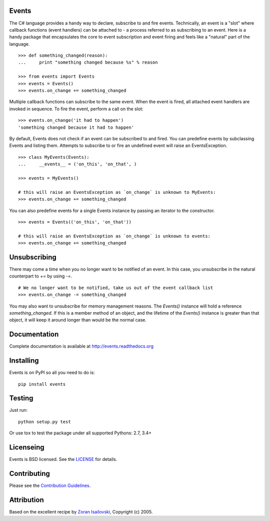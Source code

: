 Events 
------

The C# language provides a handy way to declare, subscribe to and fire events.
Technically, an event is a "slot" where callback functions (event handlers) can
be attached to - a process referred to as subscribing to an event. Here is
a handy package that encapsulates the core to event subscription and event
firing and feels like a "natural" part of the language.

::

    >>> def something_changed(reason): 
    ...     print "something changed because %s" % reason 

    >>> from events import Events
    >>> events = Events()
    >>> events.on_change += something_changed

Multiple callback functions can subscribe to the same event. When the event is
fired, all attached event handlers are invoked in sequence. To fire the event,
perform a call on the slot: 

::

    >>> events.on_change('it had to happen')
    'something changed because it had to happen'

By default, Events does not check if an event can be subscribed to and fired.
You can predefine events by subclassing Events and listing them. Attempts to
subscribe to or fire an undefined event will raise an EventsException.

::

    >>> class MyEvents(Events):
    ...     __events__ = ('on_this', 'on_that', )

    >>> events = MyEvents()

    # this will raise an EventsException as `on_change` is unknown to MyEvents:
    >>> events.on_change += something_changed

You can also predefine events for a single Events instance by passing an
iterator to the constructor.

::

    >>> events = Events(('on_this', 'on_that'))

    # this will raise an EventsException as `on_change` is unknown to events:
    >>> events.on_change += something_changed


Unsubscribing
-------------
There may come a time when you no longer want to be notified of an event. In
this case, you unsubscribe in the natural counterpart to `+=` by using `-=`.

::

    # We no longer want to be notified, take us out of the event callback list
    >>> events.on_change -= something_changed


You may also want to unsubscribe for memory management reasons. The `Events()` instance
will hold a reference `something_changed`. If this is a member method of an object,
and the lifetime of the `Events()` instance is greater than that object, it will keep
it around longer than would be the normal case.

Documentation
-------------
Complete documentation is available at http://events.readthedocs.org

Installing
----------
Events is on PyPI so all you need to do is:

::

    pip install events

Testing
-------
Just run:

::

    python setup.py test

Or use tox to test the package under all supported Pythons: 2.7, 3.4+

Licenseing
----------
Events is BSD licensed. See the LICENSE_ for details.

Contributing
------------
Please see the `Contribution Guidelines`_.

Attribution
-----------
Based on the excellent recipe by `Zoran Isailovski`_, Copyright (c) 2005.

.. _`Contribution Guidelines`: https://github.com/pyeve/events/blob/master/CONTRIBUTING.rst
.. _LICENSE: https://github.com/pyeve/events/blob/master/LICENSE 
.. _`Zoran Isailovski`: http://code.activestate.com/recipes/410686/


